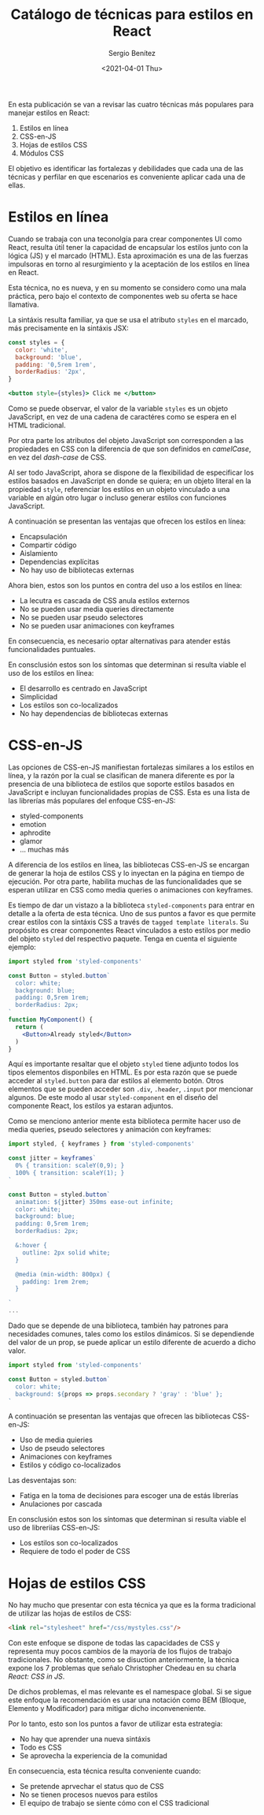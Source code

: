 #+TITLE: Catálogo de técnicas para estilos en React
#+DESCRIPTION: Serie que recopila el estado de arte del manejo de estilos en React
#+AUTHOR: Sergio Benítez
#+DATE:<2021-04-01 Thu> 
#+STARTUP: fold
#+HUGO_BASE_DIR: ~/Development/suabochica-blog/
#+HUGO_SECTION: /post
#+HUGO_WEIGHT: auto
#+HUGO_AUTO_SET_LASTMOD: t

En esta publicación se van a revisar las cuatro técnicas más populares para manejar estilos en React:

1. Estilos en línea
2. CSS-en-JS
3. Hojas de estilos CSS
4. Módulos CSS

El objetivo es identificar las fortalezas y debilidades que cada una de las técnicas y perfilar en que escenarios es conveniente aplicar cada una de ellas.

* Estilos en línea

Cuando se trabaja con una teconolgía para crear componentes UI como React, resulta útil tener la capacidad de encapsular los estilos junto con la lógica (JS) y el marcado (HTML). Esta aproximación es una de las fuerzas impulsoras en torno al resurgimiento y la aceptación de los estilos en línea en React.

Esta técnica, no es nueva, y en su momento se considero como una mala práctica, pero bajo el contexto de componentes web su oferta se hace llamativa.

La sintáxis resulta familiar, ya que se usa el atributo ~styles~ en el marcado, más precisamente en la sintáxis JSX:


#+begin_src jsx
const styles = {
  color: 'white',
  background: 'blue',
  padding: '0,5rem 1rem',
  borderRadius: '2px',
}

<button style={styles}> Click me </button>
#+end_src

Como se puede observar, el valor de la variable ~styles~ es un objeto JavaScript, en vez de una cadena de caractéres como se espera en el HTML tradicional.

Por otra parte los atributos del objeto JavaScript son corresponden a las propiedades en CSS con la diferencia de que son definidos en /camelCase/, en vez del /dash-case/ de CSS.

Al ser todo JavaScript, ahora se dispone de la flexibilidad de especificar los estilos basados en JavaScript en donde se quiera; en un objeto literal en la propiedad ~style~, referenciar los estilos en un objeto vinculado a una variable en algún otro lugar o incluso generar estilos con funciones JavaScript.

A continuación se presentan las ventajas que ofrecen los estilos en línea:

- Encapsulación
- Compartir código
- Aislamiento
- Dependencias explícitas
- No hay uso de bibliotecas externas

Ahora bien, estos son los puntos en contra del uso a los estilos en línea:

- La lecutra es cascada de CSS anula estilos externos
- No se pueden usar media queries directamente
- No se pueden usar pseudo selectores
- No se pueden usar animaciones con keyframes

En consecuencia, es necesario optar alternativas para atender estás funcionalidades puntuales.

En consclusión estos son los síntomas que determinan si resulta viable el uso de los estilos en línea:

- El desarrollo es centrado en JavaScript
- Simplicidad
- Los estilos son co-localizados
- No hay dependencias de bibliotecas externas

* CSS-en-JS

Las opciones de CSS-en-JS manifiestan fortalezas similares a los estilos en línea, y la razón por la cual se clasifican de manera diferente es por la presencia de una biblioteca de estilos que soporte estilos basados en JavaScript e incluyan funcionalidades propias de CSS. Esta es una lista de las librerías más populares del enfoque CSS-en-JS:

- styled-components
- emotion
- aphrodite
- glamor
- ... muchas más

A diferencia de los estilos en línea, las bibliotecas CSS-en-JS se encargan de generar la hoja de estilos CSS y lo inyectan en la página en tiempo de ejecución. Por otra parte, habilita muchas de las funcionalidades que se esperan utilizar en CSS como media queries o animaciones con keyframes.

Es tiempo de dar un vistazo a la biblioteca ~styled-components~ para entrar en detalle a la oferta de esta técnica. Uno de sus puntos a favor es que permite crear estilos con la sintáxis CSS a través de ~tagged template literals~. Su propósito es crear componentes React vinculados a esto estilos por medio del objeto ~styled~ del respectivo paquete. Tenga en cuenta el siguiente ejemplo:

#+begin_src jsx
import styled from 'styled-components'

const Button = styled.button`
  color: white;
  background: blue;
  padding: 0,5rem 1rem;
  borderRadius: 2px;
`
function MyComponent() {
  return (
    <Button>Already styled</Button>
  )
}
#+end_src

Aquí es importante resaltar que el objeto ~styled~ tiene adjunto todos los tipos elementos disponbiles en HTML. Es por esta razón que se puede acceder al ~styled.button~ para dar estilos al elemento botón. Otros elementos que se pueden acceder son ~.div~, ~.header~, ~.input~ por mencionar algunos. De este modo al usar ~styled-component~ en el diseño del componente React, los estilos ya estaran adjuntos.

Como se menciono anterior mente esta biblioteca permite hacer uso de media queries, pseudo selectores y animación con keyframes:

#+begin_src jsx
import styled, { keyframes } from 'styled-components'

const jitter = keyframes`
  0% { transition: scaleY(0,9); }
  100% { transition: scaleY(1); }
`

const Button = styled.button`
  animation: ${jitter} 350ms ease-out infinite;
  color: white;
  background: blue;
  padding: 0,5rem 1rem;
  borderRadius: 2px;

  &:hover {
    outline: 2px solid white;
  }

  @media (min-width: 800px) {
    padding: 1rem 2rem;
  }
  
`
...
#+end_src

Dado que se depende de una biblioteca, también hay patrones para necesidades comunes, tales como los estilos dinámicos. Si se dependiende del valor de un prop, se puede aplicar un estilo diferente de acuerdo a dicho valor. 

#+begin_src jsx
import styled from 'styled-components'

const Button = styled.button`
  color: white;
  background: ${props => props.secondary ? 'gray' : 'blue' };
`
#+end_src

A continuación se presentan las ventajas que ofrecen las bibliotecas CSS-en-JS:

- Uso de media quieries
- Uso de pseudo selectores
- Animaciones con keyframes
- Estilos y código co-localizados

Las desventajas son:

- Fatiga en la toma de decisiones para escoger una de estás librerías
- Anulaciones por cascada

En consclusión estos son los síntomas que determinan si resulta viable el uso de libreriías CSS-en-JS:

- Los estilos son co-localizados
- Requiere de todo el poder de CSS

* Hojas de estilos CSS

No hay mucho que presentar con esta técnica ya que es la forma tradicional de utilizar las hojas de estilos de CSS:

#+begin_src html
<link rel="stylesheet" href="/css/mystyles.css"/>
#+end_src

Con este enfoque se dispone de todas las capacidades de CSS y representa muy pocos cambios de la mayoría de los flujos de trabajo tradicionales. No obstante, como se disuction anteriormente, la técnica expone los 7 problemas que señalo Christopher Chedeau en su charla /React: CSS in JS/.

De dichos problemas, el mas relevante es el namespace global. Si se sigue este enfoque la recomendación es usar una notación como BEM (Bloque, Elemento y Modificador) para mitigar dicho inconveneniente.

Por lo tanto, esto son los puntos a favor de utilizar esta estrategia:

- No hay que aprender una nueva sintáxis
- Todo es CSS
- Se aprovecha la experiencia de la comunidad

En consecuencia, esta técnica resulta conveniente cuando:

- Se pretende aprvechar el status quo de CSS
- No se tienen procesos nuevos para estilos
- El equipo de trabajo se siente cómo con el CSS tradicional


